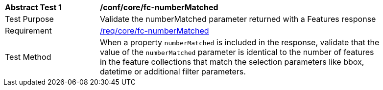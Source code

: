 [[ats_core_fc-numberMatched]]
[width="90%",cols="2,6a"]
|===
^|*Abstract Test {counter:ats-id}* |*/conf/core/fc-numberMatched*
^|Test Purpose |Validate the numberMatched parameter returned with a Features response
^|Requirement |<<req_core_fc-numberMatched,/req/core/fc-numberMatched>>
^|Test Method |When a property `numberMatched` is included in the response, validate that the value of the `numberMatched` parameter is identical to the number of features in the feature collections that match the selection parameters like bbox, datetime or additional filter parameters.
|===
